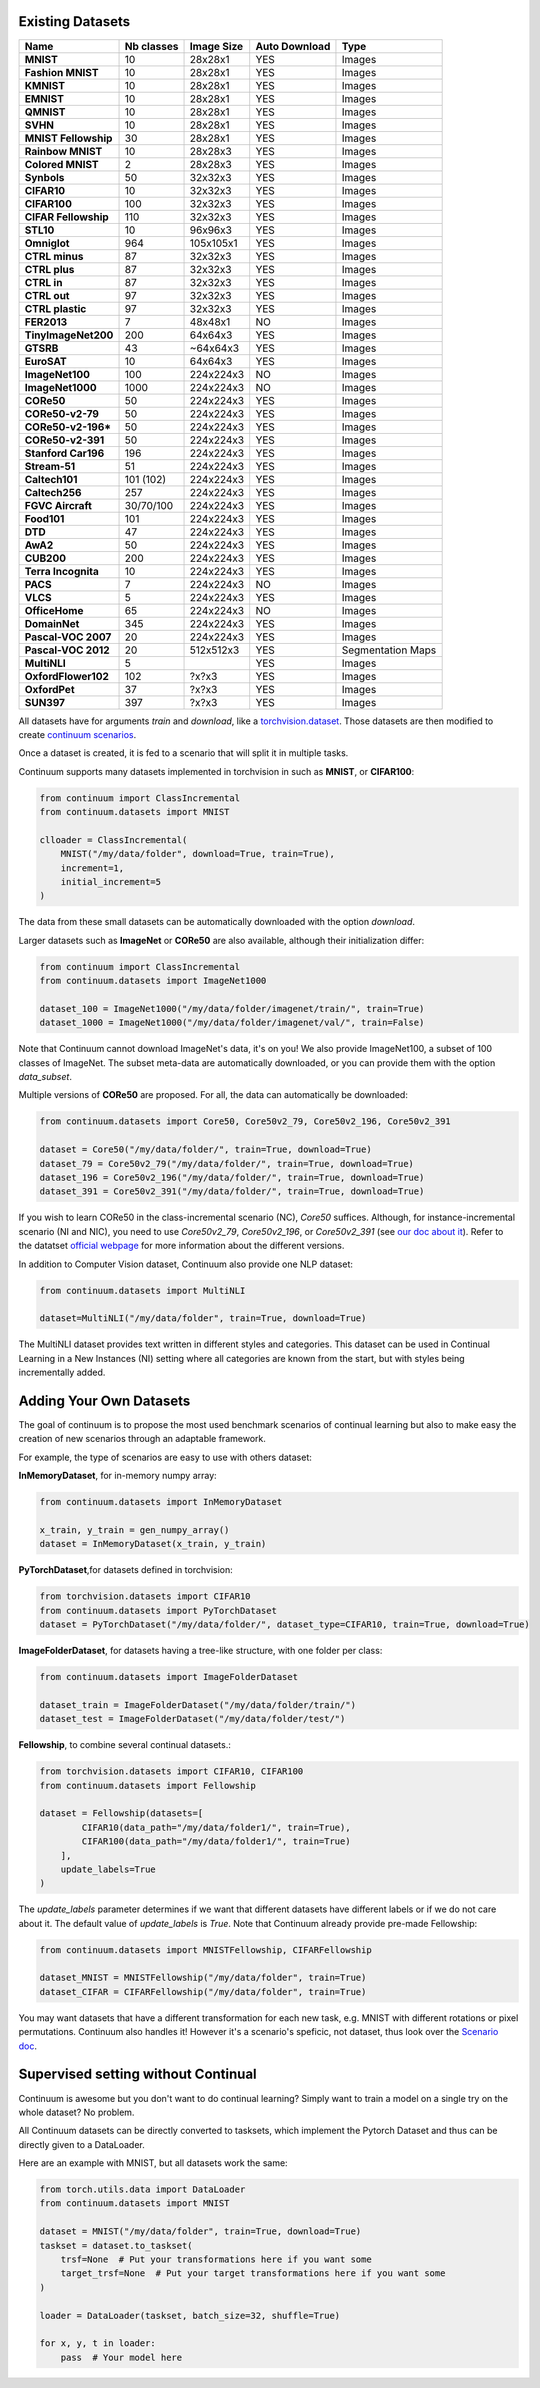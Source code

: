 Existing Datasets
-----------------

+----------------------+------------+------------+----------------+------------------+
|Name                  | Nb classes | Image Size | Auto Download  | Type             |
+======================+============+============+================+==================+
| **MNIST**            | 10         | 28x28x1    | YES            | Images           |
+----------------------+------------+------------+----------------+------------------+
| **Fashion MNIST**    | 10         | 28x28x1    | YES            | Images           |
+----------------------+------------+------------+----------------+------------------+
| **KMNIST**           | 10         | 28x28x1    | YES            | Images           |
+----------------------+------------+------------+----------------+------------------+
| **EMNIST**           | 10         | 28x28x1    | YES            | Images           |
+----------------------+------------+------------+----------------+------------------+
| **QMNIST**           | 10         | 28x28x1    | YES            | Images           |
+----------------------+------------+------------+----------------+------------------+
| **SVHN**             | 10         | 28x28x1    | YES            | Images           |
+----------------------+------------+------------+----------------+------------------+
| **MNIST Fellowship** | 30         | 28x28x1    | YES            | Images           |
+----------------------+------------+------------+----------------+------------------+
| **Rainbow MNIST**    | 10         | 28x28x3    | YES            | Images           |
+----------------------+------------+------------+----------------+------------------+
| **Colored MNIST**    | 2          | 28x28x3    | YES            | Images           |
+----------------------+------------+------------+----------------+------------------+
| **Synbols**          | 50         | 32x32x3    | YES            | Images           |
+----------------------+------------+------------+----------------+------------------+
| **CIFAR10**          | 10         | 32x32x3    | YES            | Images           |
+----------------------+------------+------------+----------------+------------------+
| **CIFAR100**         | 100        | 32x32x3    | YES            | Images           |
+----------------------+------------+------------+----------------+------------------+
| **CIFAR Fellowship** | 110        | 32x32x3    | YES            | Images           |
+----------------------+------------+------------+----------------+------------------+
| **STL10**            | 10         | 96x96x3    | YES            | Images           |
+----------------------+------------+------------+----------------+------------------+
| **Omniglot**         | 964        | 105x105x1  | YES            | Images           |
+----------------------+------------+------------+----------------+------------------+
| **CTRL minus**       | 87         | 32x32x3    | YES            | Images           |
+----------------------+------------+------------+----------------+------------------+
| **CTRL plus**        | 87         | 32x32x3    | YES            | Images           |
+----------------------+------------+------------+----------------+------------------+
| **CTRL in**          | 87         | 32x32x3    | YES            | Images           |
+----------------------+------------+------------+----------------+------------------+
| **CTRL out**         | 97         | 32x32x3    | YES            | Images           |
+----------------------+------------+------------+----------------+------------------+
| **CTRL plastic**     | 97         | 32x32x3    | YES            | Images           |
+----------------------+------------+------------+----------------+------------------+
| **FER2013**          | 7          | 48x48x1    | NO             | Images           |
+----------------------+------------+------------+----------------+------------------+
| **TinyImageNet200**  | 200        | 64x64x3    | YES            | Images           |
+----------------------+------------+------------+----------------+------------------+
| **GTSRB**            | 43         | ~64x64x3   | YES            | Images           |
+----------------------+------------+------------+----------------+------------------+
| **EuroSAT**          | 10         | 64x64x3    | YES            | Images           |
+----------------------+------------+------------+----------------+------------------+
| **ImageNet100**      | 100        | 224x224x3  | NO             | Images           |
+----------------------+------------+------------+----------------+------------------+
| **ImageNet1000**     | 1000       | 224x224x3  | NO             | Images           |
+----------------------+------------+------------+----------------+------------------+
| **CORe50**           | 50         | 224x224x3  | YES            | Images           |
+----------------------+------------+------------+----------------+------------------+
| **CORe50-v2-79**     | 50         | 224x224x3  | YES            | Images           |
+----------------------+------------+------------+----------------+------------------+
| **CORe50-v2-196***   | 50         | 224x224x3  | YES            | Images           |
+----------------------+------------+------------+----------------+------------------+
| **CORe50-v2-391**    | 50         | 224x224x3  | YES            | Images           |
+----------------------+------------+------------+----------------+------------------+
| **Stanford Car196**  | 196        | 224x224x3  | YES            | Images           |
+----------------------+------------+------------+----------------+------------------+
| **Stream-51**        | 51         | 224x224x3  | YES            | Images           |
+----------------------+------------+------------+----------------+------------------+
| **Caltech101**       | 101 (102)  | 224x224x3  | YES            | Images           |
+----------------------+------------+------------+----------------+------------------+
| **Caltech256**       | 257        | 224x224x3  | YES            | Images           |
+----------------------+------------+------------+----------------+------------------+
| **FGVC Aircraft**    | 30/70/100  | 224x224x3  | YES            | Images           |
+----------------------+------------+------------+----------------+------------------+
| **Food101**          | 101        | 224x224x3  | YES            | Images           |
+----------------------+------------+------------+----------------+------------------+
| **DTD**              | 47         | 224x224x3  | YES            | Images           |
+----------------------+------------+------------+----------------+------------------+
| **AwA2**             | 50         | 224x224x3  | YES            | Images           |
+----------------------+------------+------------+----------------+------------------+
| **CUB200**           | 200        | 224x224x3  | YES            | Images           |
+----------------------+------------+------------+----------------+------------------+
| **Terra Incognita**  | 10         | 224x224x3  | YES            | Images           |
+----------------------+------------+------------+----------------+------------------+
| **PACS**             | 7          | 224x224x3  | NO             | Images           |
+----------------------+------------+------------+----------------+------------------+
| **VLCS**             | 5          | 224x224x3  | YES            | Images           |
+----------------------+------------+------------+----------------+------------------+
| **OfficeHome**       | 65         | 224x224x3  | NO             | Images           |
+----------------------+------------+------------+----------------+------------------+
| **DomainNet**        | 345        | 224x224x3  | YES            | Images           |
+----------------------+------------+------------+----------------+------------------+
| **Pascal-VOC 2007**  | 20         | 224x224x3  | YES            | Images           |
+----------------------+------------+------------+----------------+------------------+
| **Pascal-VOC 2012**  | 20         | 512x512x3  | YES            | Segmentation Maps|
+----------------------+------------+------------+----------------+------------------+
| **MultiNLI**         | 5          |            | YES            | Images           |
+----------------------+------------+------------+----------------+------------------+
| **OxfordFlower102**  | 102        | ?x?x3      | YES            | Images           |
+----------------------+------------+------------+----------------+------------------+
| **OxfordPet**        | 37         | ?x?x3      | YES            | Images           |
+----------------------+------------+------------+----------------+------------------+
| **SUN397**           | 397        | ?x?x3      | YES            | Images           |
+----------------------+------------+------------+----------------+------------------+




All datasets have for arguments `train` and `download`, like a
`torchvision.dataset <https://pytorch.org/docs/stable/torchvision/datasets.html>`__. Those datasets are then modified to create `continuum scenarios <https://continuum.readthedocs.io/en/latest/_tutorials/scenarios/scenarios.html>`__.

Once a dataset is created, it is fed to a scenario that will split it in multiple tasks.

Continuum supports many datasets implemented in torchvision in such as **MNIST**, or **CIFAR100**:

.. code-block:: python

    from continuum import ClassIncremental
    from continuum.datasets import MNIST

    clloader = ClassIncremental(
        MNIST("/my/data/folder", download=True, train=True),
        increment=1,
        initial_increment=5
    )

The data from these small datasets can be automatically downloaded with the option `download`.

Larger datasets such as **ImageNet** or **CORe50** are also available, although their
initialization differ:

.. code-block:: python

    from continuum import ClassIncremental
    from continuum.datasets import ImageNet1000

    dataset_100 = ImageNet1000("/my/data/folder/imagenet/train/", train=True)
    dataset_1000 = ImageNet1000("/my/data/folder/imagenet/val/", train=False)

Note that Continuum cannot download ImageNet's data, it's on you! We also provide ImageNet100,
a subset of 100 classes of ImageNet. The subset meta-data are automatically downloaded,
or you can provide them with the option `data_subset`.

Multiple versions of **CORe50** are proposed. For all, the data can automatically
be downloaded:

.. code-block:: python

    from continuum.datasets import Core50, Core50v2_79, Core50v2_196, Core50v2_391

    dataset = Core50("/my/data/folder/", train=True, download=True)
    dataset_79 = Core50v2_79("/my/data/folder/", train=True, download=True)
    dataset_196 = Core50v2_196("/my/data/folder/", train=True, download=True)
    dataset_391 = Core50v2_391("/my/data/folder/", train=True, download=True)

If you wish to learn CORe50 in the class-incremental scenario (NC), `Core50` suffices. Although,
for instance-incremental scenario (NI and NIC), you need to use `Core50v2_79`,
`Core50v2_196`, or `Core50v2_391` (see `our doc about it <https://continuum.readthedocs.io/en/latest/_tutorials/scenarios_suites/1_Introduction.html#CORe50>`_).
Refer to the datatset `official webpage <https://vlomonaco.github.io/core50/>`_ for
more information about the different versions.

In addition to Computer Vision dataset, Continuum also provide one NLP dataset:

.. code-block:: python

    from continuum.datasets import MultiNLI

    dataset=MultiNLI("/my/data/folder", train=True, download=True)

The MultiNLI dataset provides text written in different styles and categories.
This dataset can be used in Continual Learning in a New Instances (NI) setting
where all categories are known from the start, but with styles being incrementally
added.

Adding Your Own Datasets
------------------------

The goal of continuum is to propose the most used benchmark scenarios of continual
learning but also to make easy the creation of new scenarios through an adaptable framework.

For example, the type of scenarios are easy to use with others dataset:

**InMemoryDataset**, for in-memory numpy array:

.. code-block:: python

    from continuum.datasets import InMemoryDataset

    x_train, y_train = gen_numpy_array()
    dataset = InMemoryDataset(x_train, y_train)


**PyTorchDataset**,for datasets defined in torchvision:

.. code-block:: python

    from torchvision.datasets import CIFAR10
    from continuum.datasets import PyTorchDataset
    dataset = PyTorchDataset("/my/data/folder/", dataset_type=CIFAR10, train=True, download=True)


**ImageFolderDataset**, for datasets having a tree-like structure, with one folder per class:

.. code-block:: python

    from continuum.datasets import ImageFolderDataset

    dataset_train = ImageFolderDataset("/my/data/folder/train/")
    dataset_test = ImageFolderDataset("/my/data/folder/test/")

**Fellowship**, to combine several continual datasets.:

.. code-block:: python

    from torchvision.datasets import CIFAR10, CIFAR100
    from continuum.datasets import Fellowship

    dataset = Fellowship(datasets=[
            CIFAR10(data_path="/my/data/folder1/", train=True),
            CIFAR100(data_path="/my/data/folder1/", train=True)
        ],
        update_labels=True
    )

The `update_labels` parameter determines if we want that different datasets have different labels or if we do not care about it.
The default value of `update_labels` is `True`.
Note that Continuum already provide pre-made Fellowship:

.. code-block:: python

    from continuum.datasets import MNISTFellowship, CIFARFellowship

    dataset_MNIST = MNISTFellowship("/my/data/folder", train=True)
    dataset_CIFAR = CIFARFellowship("/my/data/folder", train=True)

You may want datasets that have a different transformation for each new task, e.g.
MNIST with different rotations or pixel permutations. Continuum also handles it!
However it's a scenario's speficic, not dataset, thus look over the
`Scenario doc <https://continuum.readthedocs.io/en/latest/_tutorials/scenarios/scenarios.html#transformed-incremental>`__.

Supervised setting without Continual
-------------------------------------

Continuum is awesome but you don't want to do continual learning? Simply want to
train a model on a single try on the whole dataset? No problem.

All Continuum datasets can be directly converted to tasksets, which implement the
Pytorch Dataset and thus can be directly given to a DataLoader.

Here are an example with MNIST, but all datasets work the same:


.. code-block:: python

    from torch.utils.data import DataLoader
    from continuum.datasets import MNIST

    dataset = MNIST("/my/data/folder", train=True, download=True)
    taskset = dataset.to_taskset(
        trsf=None  # Put your transformations here if you want some
        target_trsf=None  # Put your target transformations here if you want some
    )

    loader = DataLoader(taskset, batch_size=32, shuffle=True)

    for x, y, t in loader:
        pass  # Your model here
